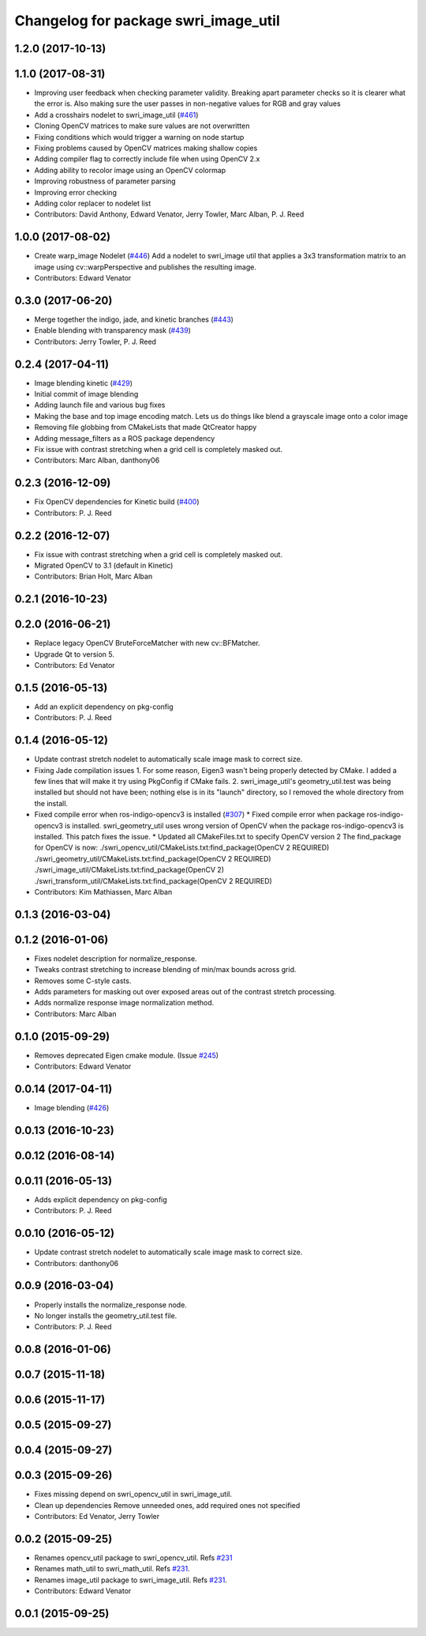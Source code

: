 ^^^^^^^^^^^^^^^^^^^^^^^^^^^^^^^^^^^^^
Changelog for package swri_image_util
^^^^^^^^^^^^^^^^^^^^^^^^^^^^^^^^^^^^^

1.2.0 (2017-10-13)
------------------

1.1.0 (2017-08-31)
------------------
* Improving user feedback when checking parameter validity. Breaking apart parameter checks so it is clearer what the error is. Also making sure the user passes in non-negative values for RGB and gray values
* Add a crosshairs nodelet to swri_image_util (`#461 <https://github.com/pjreed/marti_common/issues/461>`_)
* Cloning OpenCV matrices to make sure values are not overwritten
* Fixing conditions which would trigger a warning on node startup
* Fixing problems caused by OpenCV matrices making shallow copies
* Adding compiler flag to correctly include file when using OpenCV 2.x
* Adding ability to recolor image using an OpenCV colormap
* Improving robustness of parameter parsing
* Improving error checking
* Adding color replacer to nodelet list
* Contributors: David Anthony, Edward Venator, Jerry Towler, Marc Alban, P. J. Reed

1.0.0 (2017-08-02)
------------------

* Create warp_image Nodelet (`#446 <https://github.com/evenator/marti_common/issues/446>`_)
  Add a nodelet to swri_image util that applies a 3x3 transformation matrix to an image using cv::warpPerspective and publishes the resulting image.
* Contributors: Edward Venator

0.3.0 (2017-06-20)
------------------
* Merge together the indigo, jade, and kinetic branches (`#443 <https://github.com/pjreed/marti_common/issues/443>`_)
* Enable blending with transparency mask (`#439 <https://github.com/pjreed/marti_common/issues/439>`_)
* Contributors: Jerry Towler, P. J. Reed

0.2.4 (2017-04-11)
------------------
* Image blending kinetic (`#429 <https://github.com/swri-robotics/marti_common/issues/429>`_)
* Initial commit of image blending
* Adding launch file and various bug fixes
* Making the base and top image encoding match. Lets us do things like blend a grayscale image onto a color image
* Removing file globbing from CMakeLists that made QtCreator happy
* Adding message_filters as a ROS package dependency
* Fix issue with contrast stretching when a grid cell is completely masked out.
* Contributors: Marc Alban, danthony06

0.2.3 (2016-12-09)
------------------
* Fix OpenCV dependencies for Kinetic build (`#400 <https://github.com/swri-robotics/marti_common/issues/400>`_)
* Contributors: P. J. Reed

0.2.2 (2016-12-07)
------------------
* Fix issue with contrast stretching when a grid cell is completely masked out.
* Migrated OpenCV to 3.1 (default in Kinetic)
* Contributors: Brian Holt, Marc Alban

0.2.1 (2016-10-23)
------------------

0.2.0 (2016-06-21)
------------------
* Replace legacy OpenCV BruteForceMatcher with new cv::BFMatcher.
* Upgrade Qt to version 5.
* Contributors: Ed Venator

0.1.5 (2016-05-13)
------------------
* Add an explicit dependency on pkg-config
* Contributors: P. J. Reed

0.1.4 (2016-05-12)
------------------
* Update contrast stretch nodelet to automatically scale image mask to correct size.
* Fixing Jade compilation issues
  1. For some reason, Eigen3 wasn't being properly detected by CMake.  I
  added a few lines that will make it try using PkgConfig if CMake
  fails.
  2. swri_image_util's geometry_util.test was being installed but should
  not have been; nothing else is in its "launch" directory, so I removed
  the whole directory from the install.
* Fixed compile error when ros-indigo-opencv3 is installed (`#307 <https://github.com/evenator/marti_common/issues/307>`_)
  * Fixed compile error when package ros-indigo-opencv3 is installed.
  swri_geometry_util uses wrong version of OpenCV when the package
  ros-indigo-opencv3 is installed. This patch fixes the issue.
  * Updated all CMakeFiles.txt to specify OpenCV version 2
  The find_package for OpenCV is now:
  ./swri_opencv_util/CMakeLists.txt:find_package(OpenCV 2 REQUIRED)
  ./swri_geometry_util/CMakeLists.txt:find_package(OpenCV 2 REQUIRED)
  ./swri_image_util/CMakeLists.txt:find_package(OpenCV 2)
  ./swri_transform_util/CMakeLists.txt:find_package(OpenCV 2 REQUIRED)
* Contributors: Kim Mathiassen, Marc Alban

0.1.3 (2016-03-04)
------------------

0.1.2 (2016-01-06)
------------------
* Fixes nodelet description for normalize_response.
* Tweaks contrast stretching to increase blending of min/max bounds across grid.
* Removes some C-style casts.
* Adds parameters for masking out over exposed areas out of the contrast stretch processing.
* Adds normalize response image normalization method.
* Contributors: Marc Alban

0.1.0 (2015-09-29)
------------------
* Removes deprecated Eigen cmake module. (Issue `#245 <https://github.com/swri-robotics/marti_common/issues/245>`_)
* Contributors: Edward Venator

0.0.14 (2017-04-11)
-------------------
* Image blending (`#426 <https://github.com/swri-robotics/marti_common/issues/426>`_)

0.0.13 (2016-10-23)
-------------------

0.0.12 (2016-08-14)
-------------------

0.0.11 (2016-05-13)
-------------------
* Adds explicit dependency on pkg-config
* Contributors: P. J. Reed

0.0.10 (2016-05-12)
-------------------
* Update contrast stretch nodelet to automatically scale image mask to correct size.
* Contributors: danthony06

0.0.9 (2016-03-04)
------------------
* Properly installs the normalize_response node.
* No longer installs the geometry_util.test file.
* Contributors: P. J. Reed

0.0.8 (2016-01-06)
------------------

0.0.7 (2015-11-18)
------------------

0.0.6 (2015-11-17)
------------------

0.0.5 (2015-09-27)
------------------

0.0.4 (2015-09-27)
------------------

0.0.3 (2015-09-26)
------------------
* Fixes missing depend on swri_opencv_util in swri_image_util.
* Clean up dependencies
  Remove unneeded ones, add required ones not specified
* Contributors: Ed Venator, Jerry Towler

0.0.2 (2015-09-25)
------------------
* Renames opencv_util package to swri_opencv_util. Refs `#231 <https://github.com/swri-robotics/marti_common/issues/231>`_
* Renames math_util to swri_math_util. Refs `#231 <https://github.com/swri-robotics/marti_common/issues/231>`_.
* Renames image_util package to swri_image_util. Refs `#231 <https://github.com/swri-robotics/marti_common/issues/231>`_.
* Contributors: Edward Venator

0.0.1 (2015-09-25)
------------------
